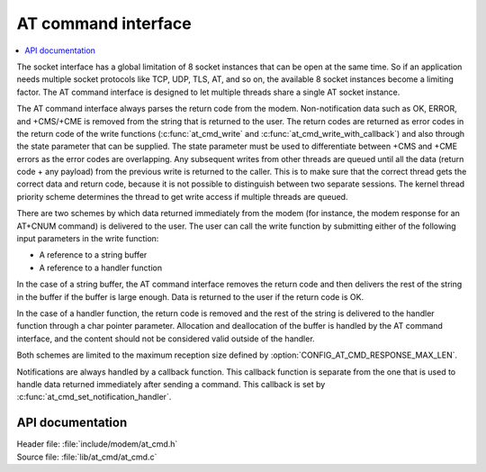 ﻿.. _at_cmd_readme:

AT command interface
####################

.. contents::
   :local:
   :depth: 2

The socket interface has a global limitation of 8 socket instances that can be open at the same time.
So if an application needs multiple socket protocols like TCP, UDP, TLS, AT, and so on, the available 8 socket instances become a limiting factor.
The AT command interface is designed to let multiple threads share a single AT socket instance.

The AT command interface always parses the return code from the modem.
Non-notification data such as OK, ERROR, and +CMS/+CME is removed from the string that is returned to the user.
The return codes are returned as error codes in the return code of the write functions (:c:func:`at_cmd_write` and :c:func:`at_cmd_write_with_callback`) and also through the state parameter that can be supplied.
The state parameter must be used to differentiate between +CMS and +CME errors as the error codes are overlapping.
Any subsequent writes from other threads are queued until all the data (return code + any payload) from the previous write is returned to the caller.
This is to make sure that the correct thread gets the correct data and return code, because it is not possible to distinguish between two separate sessions.
The kernel thread priority scheme determines the thread to get write access if multiple threads are queued.

There are two schemes by which data returned immediately from the modem (for instance, the modem response for an AT+CNUM command) is delivered to the user.
The user can call the write function by submitting either of the following input parameters in the write function:

* A reference to a string buffer
* A reference to a handler function

In the case of a string buffer, the AT command interface removes the return code and then delivers the rest of the string in the buffer if the buffer is large enough.
Data is returned to the user if the return code is OK.

In the case of a handler function, the return code is removed and the rest of the string is delivered to the handler function through a char pointer parameter.
Allocation and deallocation of the buffer is handled by the AT command interface, and the content should not be considered valid outside of the handler.

Both schemes are limited to the maximum reception size defined by :option:`CONFIG_AT_CMD_RESPONSE_MAX_LEN`.

Notifications are always handled by a callback function.
This callback function is separate from the one that is used to handle data returned immediately after sending a command.
This callback is set by :c:func:`at_cmd_set_notification_handler`.

API documentation
*****************

| Header file: :file:`include/modem/at_cmd.h`
| Source file: :file:`lib/at_cmd/at_cmd.c`

.. doxygengroup:: at_cmd
   :project: nrf
   :members:
